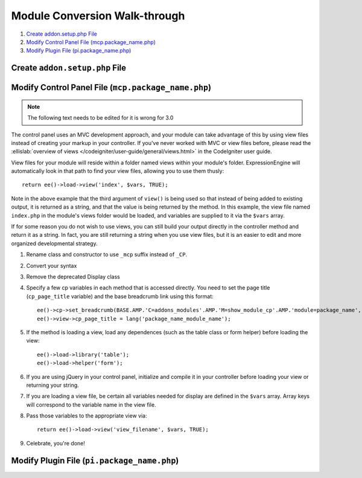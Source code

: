 Module Conversion Walk-through
==============================

.. highlight:: php

#. `Create addon.setup.php File`_
#. `Modify Control Panel File (mcp.package_name.php)`_
#. `Modify Plugin File (pi.package_name.php)`_

Create ``addon.setup.php`` File
-------------------------------

Modify Control Panel File (``mcp.package_name.php``)
----------------------------------------------------

.. note:: The following text needs to be edited for it is wrong for 3.0

The control panel uses an MVC development approach, and your module can
take advantage of this by using view files instead of creating your
markup in your controller. If you've never worked with MVC or view files
before, please read the :ellislab:`overview of views
</codeigniter/user-guide/general/views.html>` in the CodeIgniter user
guide.

View files for your module will reside within a folder named views
within your module's folder. ExpressionEngine will automatically look in
that path to find your view files, allowing you to use them thusly::

  return ee()->load->view('index', $vars, TRUE);

Note in the above example that the third argument of ``view()`` is being
used so that instead of being added to existing output, it is returned
as a string, and that the value is being returned by the method. In this
example, the view file named ``index.php`` in the module's views folder
would be loaded, and variables are supplied to it via the ``$vars``
array.

If for some reason you do not wish to use views, you can still build
your output directly in the controller method and return it as a string.
In fact, you are still returning a string when you use view files, but
it is an easier to edit and more organized developmental strategy.

#. Rename class and constructor to use ``_mcp`` suffix instead of
   ``_CP``.
#. Convert your syntax
#. Remove the deprecated Display class
#. Specify a few cp variables in each method that is accessed directly.
   You need to set the page title (``cp_page_title`` variable) and the
   base breadcrumb link using this format::

    ee()->cp->set_breadcrumb(BASE.AMP.'C=addons_modules'.AMP.'M=show_module_cp'.AMP.'module=package_name', lang('package_name_module_name'));
    ee()->view->cp_page_title = lang('package_name_module_name');

#. If the method is loading a view, load any dependences (such as the
   table class or form helper) before loading the view::

    ee()->load->library('table');
    ee()->load->helper('form');

#. If you are using jQuery in your control panel, initialize and compile
   it in your controller before loading your view or returning your
   string.
#. If you are loading a view file, be certain all variables needed for
   display are defined in the ``$vars`` array. Array keys will
   correspond to the variable name in the view file.
#. Pass those variables to the appropriate view via::

    return ee()->load->view('view_filename', $vars, TRUE);

#. Celebrate, you're done!


Modify Plugin File (``pi.package_name.php``)
--------------------------------------------
